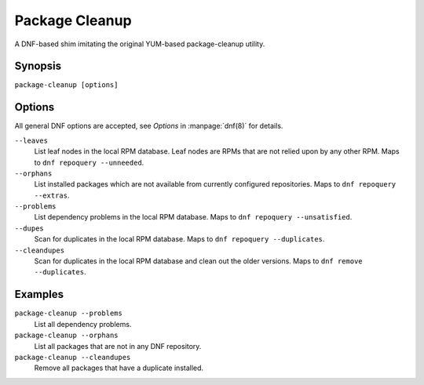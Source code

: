 ..
  Copyright (C) 2014  Red Hat, Inc.

  This copyrighted material is made available to anyone wishing to use,
  modify, copy, or redistribute it subject to the terms and conditions of
  the GNU General Public License v.2, or (at your option) any later version.
  This program is distributed in the hope that it will be useful, but WITHOUT
  ANY WARRANTY expressed or implied, including the implied warranties of
  MERCHANTABILITY or FITNESS FOR A PARTICULAR PURPOSE.  See the GNU General
  Public License for more details.  You should have received a copy of the
  GNU General Public License along with this program; if not, write to the
  Free Software Foundation, Inc., 51 Franklin Street, Fifth Floor, Boston, MA
  02110-1301, USA.  Any Red Hat trademarks that are incorporated in the
  source code or documentation are not subject to the GNU General Public
  License and may only be used or replicated with the express permission of
  Red Hat, Inc.

===============
Package Cleanup
===============

A DNF-based shim imitating the original YUM-based package-cleanup utility.

--------
Synopsis
--------

``package-cleanup [options]``

-------
Options
-------

All general DNF options are accepted, see `Options` in :manpage:`dnf(8)` for details.

``--leaves``
    List leaf nodes in the local RPM database.
    Leaf nodes are RPMs that are not relied upon by any other RPM.
    Maps to ``dnf repoquery --unneeded``.

``--orphans``
    List installed packages which are not available from currently configured
    repositories.
    Maps to ``dnf repoquery --extras``.

``--problems``
    List dependency problems in the local RPM database.
    Maps to ``dnf repoquery --unsatisfied``.

``--dupes``
    Scan for duplicates in the local RPM database.
    Maps to ``dnf repoquery --duplicates``.

``--cleandupes``
    Scan for duplicates in the local RPM database and clean out the older
    versions.
    Maps to ``dnf remove --duplicates``.

--------
Examples
--------

``package-cleanup --problems``
    List all dependency problems.

``package-cleanup --orphans``
    List all packages that are not in any DNF repository.

``package-cleanup --cleandupes``
    Remove all packages that have a duplicate installed.
